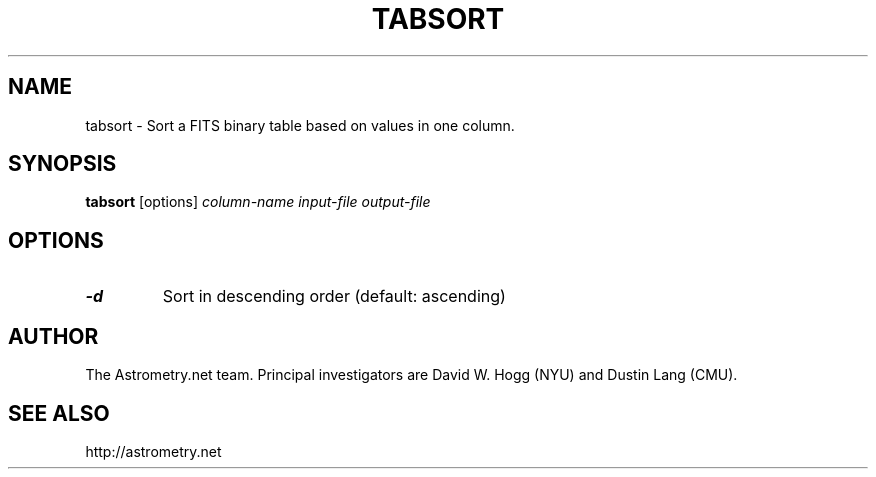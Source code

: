 .TH TABSORT "1" "July 2015" "0.56" "astrometry.net"
.SH NAME
tabsort \- Sort a FITS binary table based on values in one column.
.SH SYNOPSIS
.B
tabsort
[options] \fIcolumn-name\fR \fIinput-file\fR \fIoutput-file\fR
.SH OPTIONS
.TP
\fB\-d\fR
Sort in descending order (default: ascending)
.SH AUTHOR
The Astrometry.net team. Principal investigators are David W. Hogg (NYU) and
Dustin Lang (CMU).
.SH SEE ALSO
http://astrometry.net
